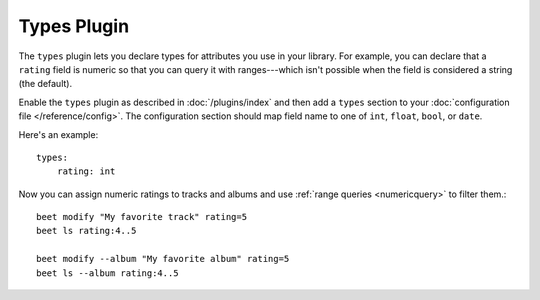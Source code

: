 Types Plugin
============

The ``types`` plugin lets you declare types for attributes you use in your
library. For example, you can declare that a ``rating`` field is numeric so that
you can query it with ranges---which isn't possible when the field is considered
a string (the default).

Enable the ``types`` plugin as described in :doc:`/plugins/index` and then add a
``types`` section to your :doc:`configuration file </reference/config>`. The
configuration section should map field name to one of ``int``, ``float``,
``bool``, or ``date``.

Here's an example:

::

    types:
        rating: int

Now you can assign numeric ratings to tracks and albums and use :ref:`range
queries <numericquery>` to filter them.:

::

    beet modify "My favorite track" rating=5
    beet ls rating:4..5

    beet modify --album "My favorite album" rating=5
    beet ls --album rating:4..5
